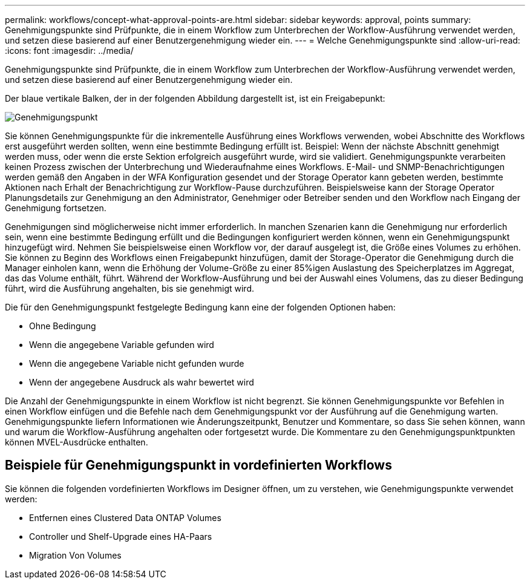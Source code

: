 ---
permalink: workflows/concept-what-approval-points-are.html 
sidebar: sidebar 
keywords: approval, points 
summary: Genehmigungspunkte sind Prüfpunkte, die in einem Workflow zum Unterbrechen der Workflow-Ausführung verwendet werden, und setzen diese basierend auf einer Benutzergenehmigung wieder ein. 
---
= Welche Genehmigungspunkte sind
:allow-uri-read: 
:icons: font
:imagesdir: ../media/


[role="lead"]
Genehmigungspunkte sind Prüfpunkte, die in einem Workflow zum Unterbrechen der Workflow-Ausführung verwendet werden, und setzen diese basierend auf einer Benutzergenehmigung wieder ein.

Der blaue vertikale Balken, der in der folgenden Abbildung dargestellt ist, ist ein Freigabepunkt:

image::../media/approval_point.gif[Genehmigungspunkt]

Sie können Genehmigungspunkte für die inkrementelle Ausführung eines Workflows verwenden, wobei Abschnitte des Workflows erst ausgeführt werden sollten, wenn eine bestimmte Bedingung erfüllt ist. Beispiel: Wenn der nächste Abschnitt genehmigt werden muss, oder wenn die erste Sektion erfolgreich ausgeführt wurde, wird sie validiert. Genehmigungspunkte verarbeiten keinen Prozess zwischen der Unterbrechung und Wiederaufnahme eines Workflows. E-Mail- und SNMP-Benachrichtigungen werden gemäß den Angaben in der WFA Konfiguration gesendet und der Storage Operator kann gebeten werden, bestimmte Aktionen nach Erhalt der Benachrichtigung zur Workflow-Pause durchzuführen. Beispielsweise kann der Storage Operator Planungsdetails zur Genehmigung an den Administrator, Genehmiger oder Betreiber senden und den Workflow nach Eingang der Genehmigung fortsetzen.

Genehmigungen sind möglicherweise nicht immer erforderlich. In manchen Szenarien kann die Genehmigung nur erforderlich sein, wenn eine bestimmte Bedingung erfüllt und die Bedingungen konfiguriert werden können, wenn ein Genehmigungspunkt hinzugefügt wird. Nehmen Sie beispielsweise einen Workflow vor, der darauf ausgelegt ist, die Größe eines Volumes zu erhöhen. Sie können zu Beginn des Workflows einen Freigabepunkt hinzufügen, damit der Storage-Operator die Genehmigung durch die Manager einholen kann, wenn die Erhöhung der Volume-Größe zu einer 85%igen Auslastung des Speicherplatzes im Aggregat, das das Volume enthält, führt. Während der Workflow-Ausführung und bei der Auswahl eines Volumens, das zu dieser Bedingung führt, wird die Ausführung angehalten, bis sie genehmigt wird.

Die für den Genehmigungspunkt festgelegte Bedingung kann eine der folgenden Optionen haben:

* Ohne Bedingung
* Wenn die angegebene Variable gefunden wird
* Wenn die angegebene Variable nicht gefunden wurde
* Wenn der angegebene Ausdruck als wahr bewertet wird


Die Anzahl der Genehmigungspunkte in einem Workflow ist nicht begrenzt. Sie können Genehmigungspunkte vor Befehlen in einen Workflow einfügen und die Befehle nach dem Genehmigungspunkt vor der Ausführung auf die Genehmigung warten. Genehmigungspunkte liefern Informationen wie Änderungszeitpunkt, Benutzer und Kommentare, so dass Sie sehen können, wann und warum die Workflow-Ausführung angehalten oder fortgesetzt wurde. Die Kommentare zu den Genehmigungspunktpunkten können MVEL-Ausdrücke enthalten.



== Beispiele für Genehmigungspunkt in vordefinierten Workflows

Sie können die folgenden vordefinierten Workflows im Designer öffnen, um zu verstehen, wie Genehmigungspunkte verwendet werden:

* Entfernen eines Clustered Data ONTAP Volumes
* Controller und Shelf-Upgrade eines HA-Paars
* Migration Von Volumes

